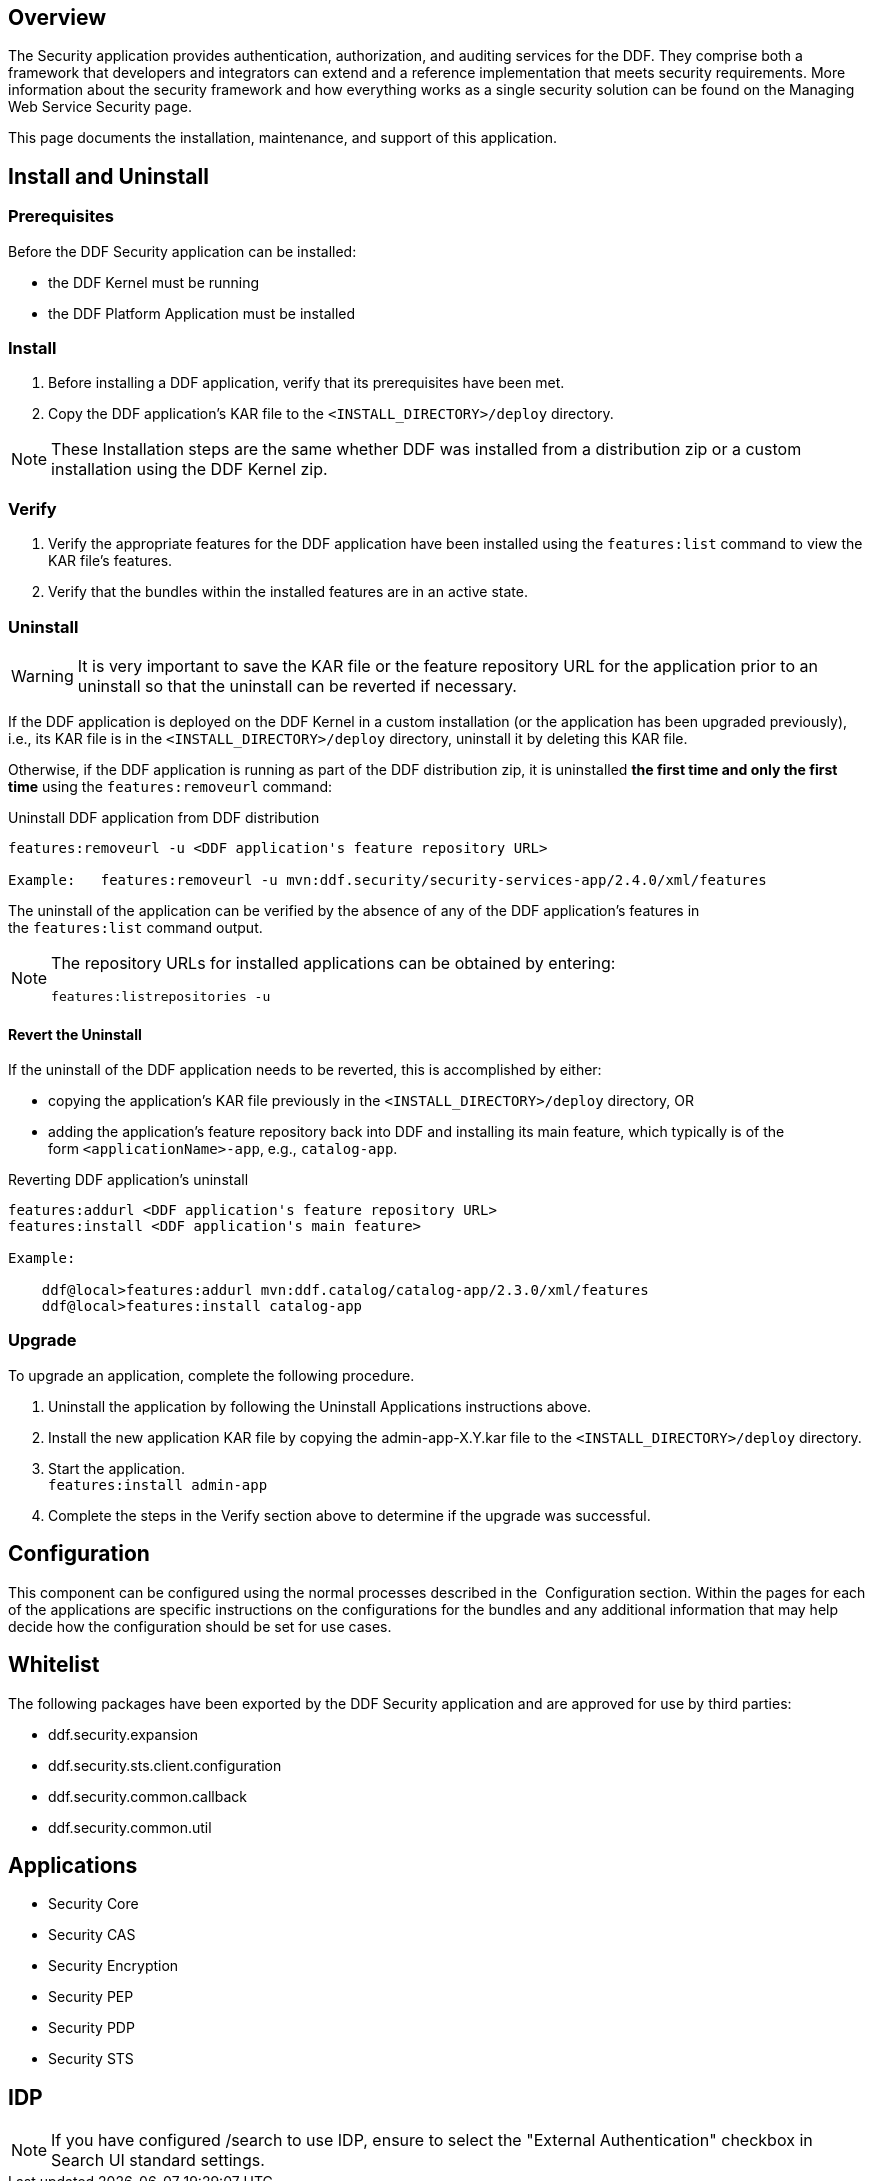 
== Overview

The Security application provides authentication, authorization, and auditing services for the DDF. They comprise both a framework that developers and integrators can extend and a reference implementation that meets security requirements. More information about the security framework and how everything works as a single security solution can be found on the Managing Web Service Security page.

This page documents the installation, maintenance, and support of this application.

== Install and Uninstall

=== Prerequisites

Before the DDF Security application can be installed:

* the DDF Kernel must be running
* the DDF Platform Application must be installed

=== Install

. Before installing a DDF application, verify that its prerequisites have been met. 
. Copy the DDF application's KAR file to the `<INSTALL_DIRECTORY>/deploy` directory.

[NOTE]
====
These Installation steps are the same whether DDF was installed from a distribution zip or a custom installation using the DDF Kernel zip.
====

=== Verify

. Verify the appropriate features for the DDF application have been installed using the
`features:list` command to view the KAR file's features.
. Verify that the bundles within the installed features are in an active state.

=== Uninstall

[WARNING]
====
It is very important to save the KAR file or the feature repository URL for the application prior to an uninstall so that the uninstall can be reverted if necessary.
====

If the DDF application is deployed on the DDF Kernel in a custom installation (or the application has been upgraded previously), i.e., its KAR file is in the `<INSTALL_DIRECTORY>/deploy` directory, uninstall it by deleting this KAR file.

Otherwise, if the DDF application is running as part of the DDF distribution zip, it is uninstalled *the first time and only the first time* using the `features:removeurl` command:

.Uninstall DDF application from DDF distribution
[source,terminal,linenums]
----
features:removeurl -u <DDF application's feature repository URL>

Example:   features:removeurl -u mvn:ddf.security/security-services-app/2.4.0/xml/features
----

The uninstall of the application can be verified by the absence of any of the DDF application's features in the `features:list` command output.

[NOTE]
====
The repository URLs for installed applications can be obtained by entering:

`features:listrepositories -u`
====

==== Revert the Uninstall

If the uninstall of the DDF application needs to be reverted, this is accomplished by either:

* copying the application's KAR file previously in the `<INSTALL_DIRECTORY>/deploy` directory, OR 
* adding the application's feature repository back into DDF and installing its main feature, which typically is of the form `<applicationName>-app`, e.g., `catalog-app`.

.Reverting DDF application's uninstall
[source,terminal,linenums]
----
features:addurl <DDF application's feature repository URL>
features:install <DDF application's main feature>

Example:

    ddf@local>features:addurl mvn:ddf.catalog/catalog-app/2.3.0/xml/features
    ddf@local>features:install catalog-app
----

=== Upgrade

To upgrade an application, complete the following procedure.

. Uninstall the application by following the Uninstall Applications instructions above.
. Install the new application KAR file by copying the admin-app-X.Y.kar file to the `<INSTALL_DIRECTORY>/deploy` directory.
. Start the application. +
`features:install admin-app`
. Complete the steps in the Verify section above to determine if the upgrade was successful.

== Configuration

This component can be configured using the normal processes described in the 
Configuration section. Within the pages for each of the applications are specific instructions on the configurations for the bundles and any additional information that may help decide how the configuration should be set for use cases.

== Whitelist

The following packages have been exported by the DDF Security application and are approved for use by third parties:

* ddf.security.expansion
* ddf.security.sts.client.configuration
* ddf.security.common.callback
* ddf.security.common.util

== Applications

* Security Core
* Security CAS
* Security Encryption
* Security PEP
* Security PDP
* Security STS

== IDP

[NOTE]
====
If you have configured /search to use IDP, ensure to select the "External Authentication" checkbox in Search UI standard settings.
====